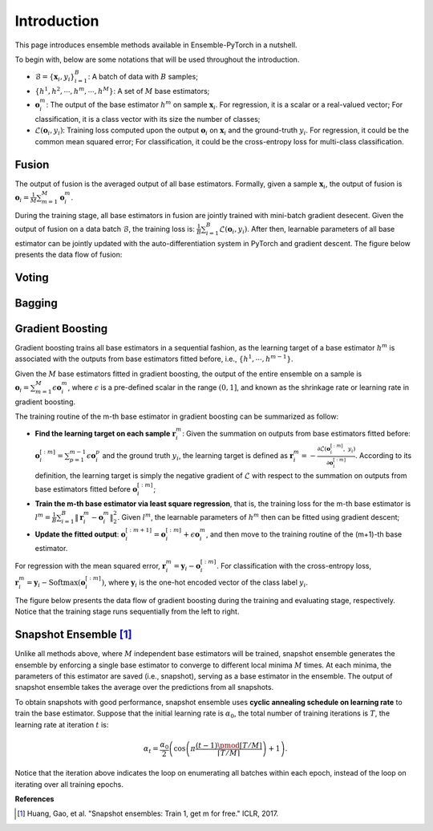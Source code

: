 Introduction
============

This page introduces ensemble methods available in Ensemble-PyTorch in a nutshell.

To begin with, below are some notations that will be used throughout the introduction.

- :math:`\mathcal{B} = \{\mathbf{x}_i, y_i\}_{i=1}^B`: A batch of data with :math:`B` samples;
- :math:`\{h^1, h^2, \cdots, h^m, \cdots, h^M\}`: A set of :math:`M` base estimators;
- :math:`\mathbf{o}_i^m`: The output of the base estimator :math:`h^m` on sample :math:`\mathbf{x}_i`. For regression, it is a scalar or a real-valued vector; For classification, it is a class vector with its size the number of classes;
- :math:`\mathcal{L}(\mathbf{o}_i, y_i)`: Training loss computed upon the output :math:`\mathbf{o}_i` on :math:`\mathbf{x}_i` and the ground-truth :math:`y_i`. For regression, it could be the common mean squared error; For classification, it could be the cross-entropy loss for multi-class classification.

Fusion
------

The output of fusion is the averaged output of all base estimators. Formally, given a sample :math:`\mathbf{x}_i`, the output of fusion is :math:`\mathbf{o}_i = \frac{1}{M} \sum_{m=1}^M \mathbf{o}_i^m`.

During the training stage, all base estimators in fusion are jointly trained with mini-batch gradient desecent. Given the output of fusion on a data batch :math:`\mathcal{B}`, the training loss is: :math:`\frac{1}{B} \sum_{i=1}^B \mathcal{L}(\mathbf{o}_i, y_i)`. After then, learnable parameters of all base estimator can be jointly updated with the auto-differentiation system in PyTorch and gradient descent. The figure below presents the data flow of fusion:

.. image:: ./_images/fusion.png
   :align: center
   :width: 200

Voting
------

Bagging
-------

Gradient Boosting
-----------------

Gradient boosting trains all base estimators in a sequential fashion, as the learning target of a base estimator :math:`h^m` is associated with the outputs from base estimators fitted before, i.e., :math:`\{h^1, \cdots, h^{m-1}\}`.

Given the :math:`M` base estimators fitted in gradient boosting, the output of the entire ensemble on a sample is :math:`\mathbf{o}_i = \sum_{m=1}^M \epsilon \mathbf{o}_i^m`, where :math:`\epsilon` is a pre-defined scalar in the range :math:`(0, 1]`, and known as the shrinkage rate or learning rate in gradient boosting.

The training routine of the m-th base estimator in gradient boosting can be summarized as follow:

- **Find the learning target on each sample** :math:`\mathbf{r}_i^m`: Given the summation on outputs from base estimators fitted before: :math:`\mathbf{o}_i^{[:m]}=\sum_{p=1}^{m-1} \epsilon \mathbf{o}_i^p` and the ground truth :math:`y_i`, the learning target is defined as :math:`\mathbf{r}_i^m = - \frac{\partial \mathcal{L}(\mathbf{o}_i^{[:m]},\ y_i)}{\partial \mathbf{o}_i^{[:m]}}`. According to its definition, the learning target is simply the negative gradient of :math:`\mathcal{L}` with respect to the summation on outputs from base estimators fitted before :math:`\mathbf{o}_i^{[:m]}`;
- **Train the m-th base estimator via least square regression**, that is, the training loss for the m-th base estimator is :math:`l^m = \frac{1}{B} \sum_{i=1}^B \|\mathbf{r}_i^m - \mathbf{o}_i^m\|_2^2`. Given :math:`l^m`, the learnable parameters of :math:`h^m` then can be fitted using gradient descent;
- **Update the fitted output**: :math:`\mathbf{o}_i^{[:m+1]} = \mathbf{o}_i^{[:m]} + \epsilon \mathbf{o}_i^m`, and then move to the training routine of the (m+1)-th base estimator.

For regression with the mean squared error, :math:`\mathbf{r}_i^m = \mathbf{y}_i - \mathbf{o}_i^{[:m]}`. For classification with the cross-entropy loss, :math:`\mathbf{r}_i^m = \mathbf{y}_i - \text{Softmax}(\mathbf{o}_i^{[:m]})`, where :math:`\mathbf{y}_i` is the one-hot encoded vector of the class label :math:`y_i`.

The figure below presents the data flow of gradient boosting during the training and evaluating stage, respectively. Notice that the training stage runs sequentially from the left to right.

.. image:: ./_images/gradient_boosting.png
   :align: center
   :width: 500

Snapshot Ensemble [1]_
----------------------

Unlike all methods above, where :math:`M` independent base estimators will be trained, snapshot ensemble generates the ensemble by enforcing a single base estimator to converge to different local minima :math:`M` times. At each minima, the parameters of this estimator are saved (i.e., snapshot), serving as a base estimator in the ensemble. The output of snapshot ensemble takes the average over the predictions from all snapshots.

To obtain snapshots with good performance, snapshot ensemble uses **cyclic annealing schedule on learning rate** to train the base estimator. Suppose that the initial learning rate is :math:`\alpha_0`, the total number of training iterations is :math:`T`, the learning rate at iteration :math:`t` is:

.. math::
   \alpha_t = \frac{\alpha_0}{2} \left(\cos \left(\pi \frac{(t-1) \pmod{ \left \lceil T/M \right \rceil}}{\left \lceil T/M \right \rceil}\right) + 1\right).

Notice that the iteration above indicates the loop on enumerating all batches within each epoch, instead of the loop on iterating over all training epochs.

**References**

.. [1] Huang, Gao, et al. "Snapshot ensembles: Train 1, get m for free." ICLR, 2017.